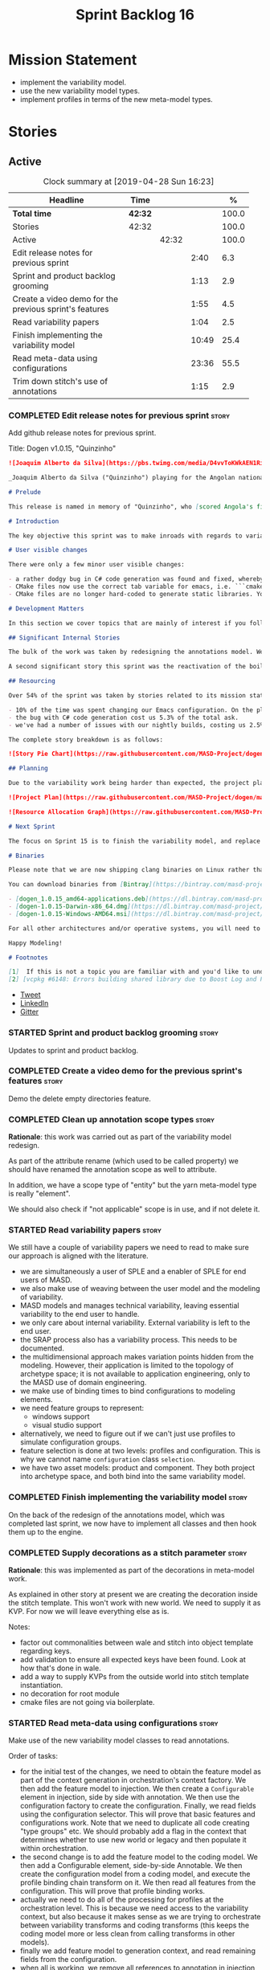#+title: Sprint Backlog 16
#+options: date:nil toc:nil author:nil num:nil
#+todo: STARTED | COMPLETED CANCELLED POSTPONED
#+tags: { story(s) epic(e) }

* Mission Statement

- implement the variability model.
- use the new variability model types.
- implement profiles in terms of the new meta-model types.

* Stories

** Active
#+begin: clocktable :maxlevel 3 :scope subtree :indent nil :emphasize nil :scope file :narrow 75 :formula %
#+CAPTION: Clock summary at [2019-04-28 Sun 16:23]
| <75>                                                   |         |       |       |       |
| Headline                                               | Time    |       |       |     % |
|--------------------------------------------------------+---------+-------+-------+-------|
| *Total time*                                           | *42:32* |       |       | 100.0 |
|--------------------------------------------------------+---------+-------+-------+-------|
| Stories                                                | 42:32   |       |       | 100.0 |
| Active                                                 |         | 42:32 |       | 100.0 |
| Edit release notes for previous sprint                 |         |       |  2:40 |   6.3 |
| Sprint and product backlog grooming                    |         |       |  1:13 |   2.9 |
| Create a video demo for the previous sprint's features |         |       |  1:55 |   4.5 |
| Read variability papers                                |         |       |  1:04 |   2.5 |
| Finish implementing the variability model              |         |       | 10:49 |  25.4 |
| Read meta-data using configurations                    |         |       | 23:36 |  55.5 |
| Trim down stitch's use of annotations                  |         |       |  1:15 |   2.9 |
#+TBLFM: $5='(org-clock-time%-mod @3$2 $2..$4);%.1f
#+end:

*** COMPLETED Edit release notes for previous sprint                  :story:
    CLOSED: [2019-04-22 Mon 11:24]
    :LOGBOOK:
    CLOCK: [2019-04-22 Mon 16:01]--[2019-04-22 Mon 16:37] =>  0:36
    CLOCK: [2019-04-22 Mon 12:21]--[2019-04-22 Mon 12:29] =>  0:08
    CLOCK: [2019-04-22 Mon 11:27]--[2019-04-22 Mon 11:47] =>  0:20
    CLOCK: [2019-04-22 Mon 09:50]--[2019-04-22 Mon 11:26] =>  1:36
    :END:

Add github release notes for previous sprint.

Title: Dogen v1.0.15, "Quinzinho"

#+begin_src markdown
![Joaquim Alberto da Silva](https://pbs.twimg.com/media/D4vvToKWkAEN1Ri.png:large)

_Joaquim Alberto da Silva ("Quinzinho") playing for the Angolan national team, the Palancas Negras. (C) 2001 Getty Images._

# Prelude

This release is named in memory of "Quinzinho", who [scored Angola's first goal in the Africa Cup of Nations](https://www.bbc.co.uk/sport/football/47987342). _Xala Kiambote, Guerreiro._

# Introduction

The key objective this sprint was to make inroads with regards to variability management in Dogen models [1]. Readers won't fail to notice that we've started to get more and more technical as we try to align Dogen with the PhD thesis. This trend is only set to increase, because we are approaching the business end of the research project. Also, as expected, the technical work was much harder than expected (if you pardon the pun), so we didn't get as far as exposing variability management to the end user. We are now hoping to reach this significant milestone next sprint.

# User visible changes

There were only a few minor user visible changes:

- a rather dodgy bug in C# code generation was found and fixed, whereby we somehow were not generating code for C# models. How this was missed is a veritable comedy of errors, from the way we had designed the system tests to the way diffs were being made. Suffices to say that many lessons were learned and a tightening of the process was put into place to avoid this particular problem from happening again.
- CMake files now use the correct tab variable for emacs, i.e. ```cmake-tab-width``` instead of ```tab-width```.
- CMake files are no longer hard-coded to generate static libraries. You can generate a shared library by using the CMake variable ```-DBUILD_SHARED_LIBS=ON```. This change was also made to the Dogen codebase itself, but due to a problem with the Boost.Log build supplied by vcpkg, we can't yet build Dogen using shared libraries [2].

# Development Matters

In this section we cover topics that are mainly of interest if you follow Dogen development, such as details on internal stories that consumed significant resources, important events, etc. As usual, for all the gory details of the work carried out this sprint, see the [sprint log](https://github.com/MASD-Project/dogen/blob/master/doc/agile/v1/sprint_backlog_15.org).

## Significant Internal Stories

The bulk of the work was taken by redesigning the annotations model. We have spent some time re-reading the [MDE](https://en.wikipedia.org/wiki/Model-driven_engineering) theory on this subject to make sure we have aligned all terminology with the terms used by domain experts. The final result was the creation of the variability model, composed of a number of transforms. This model has not yet been fully implemented and integrated with the core.

A second significant story this sprint was the reactivation of the boilerplate tests, which was a mop-up effort left from the previous sprint.

## Resourcing

Over 54% of the sprint was taken by stories related to its mission statement. We spent around 16% of the total time on process, with just shy of 10% for backlog grooming, and the remainder related to release notes and demo. We've also had a number of interesting spikes, which were rather expensive:

- 10% of the time was spent changing our Emacs configuration. On the plus side, we are now using [clangd](https://clang.llvm.org/extra/clangd/index.html) instead of [cquery](https://github.com/cquery-project/cquery), whose development has slowed considerably. Given that Google and many other large enterprises contribute to clangd's development, it seems like the right decision. As a bonus, we've also updated clang to v8 - though, sadly, not via Debian's package management, as it is still only in unstable. Let's hope it hits testing soon.
- the bug with C# code generation cost us 5.3% of the total ask.
- we've had a number of issues with our nightly builds, costing us 2.5% of the total ask.

The complete story breakdown is as follows:

![Story Pie Chart](https://raw.githubusercontent.com/MASD-Project/dogen/master/doc/agile/v1/sprint_14_pie_chart.jpg)

## Planning

Due to the variability work being harder than expected, the project plan was bumped back by a sprint. At the end of sprint 15, the plan looks like this:

![Project Plan](https://raw.githubusercontent.com/MASD-Project/dogen/master/doc/agile/v1/sprint_14_project_plan.png)

![Resource Allocation Graph](https://raw.githubusercontent.com/MASD-Project/dogen/master/doc/agile/v1/sprint_14_resource_allocation_graph.png)

# Next Sprint

The focus on Sprint 15 is to finish the variability model, and replace the legacy classes with the new, transform-based approach. If all goes according to plan, this will finally mean we can expose our variability profiles to end users.

# Binaries

Please note that we are now shipping clang binaries on Linux rather than the GCC-generated ones. Due to the current refactorings, our GCC builds are taking too long to complete. This does mean that we are now using clang for all our builds.

You can download binaries from [Bintray](https://bintray.com/masd-project/main/dogen) for OSX, Linux and Windows (all 64-bit):

- [dogen_1.0.15_amd64-applications.deb](https://dl.bintray.com/masd-project/main/1.0.15/dogen_1.0.15_amd64-applications.deb)
- [dogen-1.0.15-Darwin-x86_64.dmg](https://dl.bintray.com/masd-project/main/1.0.15/dogen-1.0.15-Darwin-x86_64.dmg)
- [dogen-1.0.15-Windows-AMD64.msi](https://dl.bintray.com/masd-project/main/DOGEN-1.0.15-Windows-AMD64.msi)

For all other architectures and/or operative systems, you will need to build Dogen from source. Source downloads are available below.

Happy Modeling!

# Footnotes

[1]  If this is not a topic you are familiar with and you'd like to understand it better, JM Jézéquel's review paper on the subject is probably of interest: ["Model-Driven Engineering for Software Product Lines"](http://downloads.hindawi.com/journals/isrn.software.engineering/2012/670803.pdf).
[2] [vcpkg #6148: Errors building shared library due to Boost Log and PIC](https://github.com/Microsoft/vcpkg/issues/6148)
#+end_src

- [[https://twitter.com/MarcoCraveiro/status/1115302519067090947][Tweet]]
- [[https://www.linkedin.com/feed/update/urn:li:activity:6526115847252041728][LinkedIn]]
- [[https://gitter.im/MASD-Project/Lobby][Gitter]]

*** STARTED Sprint and product backlog grooming                       :story:
    :LOGBOOK:
    CLOCK: [2019-04-28 Sun 14:40]--[2019-04-28 Sun 14:56] =>  0:16
    CLOCK: [2019-04-28 Sun 14:24]--[2019-04-28 Sun 14:39] =>  0:15
    CLOCK: [2019-04-26 Fri 08:25]--[2019-04-26 Fri 08:45] =>  0:20
    CLOCK: [2019-04-22 Mon 09:38]--[2019-04-22 Mon 09:48] =>  0:10
    CLOCK: [2019-04-22 Mon 09:25]--[2019-04-22 Mon 09:37] =>  0:12
    :END:

Updates to sprint and product backlog.

*** COMPLETED Create a video demo for the previous sprint's features  :story:
    CLOSED: [2019-04-22 Mon 14:36]
    :LOGBOOK:
    CLOCK: [2019-04-22 Mon 12:41]--[2019-04-22 Mon 14:36] =>  1:55
    :END:

Demo the delete empty directories feature.

*** COMPLETED Clean up annotation scope types                         :story:
    CLOSED: [2019-04-25 Thu 09:29]

*Rationale*: this work was carried out as part of the variability model
redesign.

As part of the attribute rename (which used to be called property) we
should have renamed the annotation scope as well to attribute.

In addition, we have a scope type of "entity" but the yarn meta-model
type is really "element".

We should also check if "not applicable" scope is in use, and if not
delete it.

*** STARTED Read variability papers                                   :story:
    :LOGBOOK:
    CLOCK: [2019-04-22 Mon 17:39]--[2019-04-22 Mon 17:54] =>  0:15
    CLOCK: [2019-04-22 Mon 16:50]--[2019-04-22 Mon 17:39] =>  0:49
    :END:

We still have a couple of variability papers we need to read to make
sure our approach is aligned with the literature.

- we are simultaneously a user of SPLE and a enabler of SPLE for end
  users of MASD.
- we also make use of weaving between the user model and the modeling
  of variability.
- MASD models and manages technical variability, leaving essential
  variability to the end user to handle.
- we only care about internal variability. External variability is
  left to the end user.
- the SRAP process also has a variability process. This needs to be
  documented.
- the multidimensional approach makes variation points hidden from the
  modeling. However, their application is limited to the topology of
  archetype space; it is not available to application engineering,
  only to the MASD use of domain engineering.
- we make use of binding times to bind configurations to modeling
  elements.
- we need feature groups to represent:
  - windows support
  - visual studio support
- alternatively, we need to figure out if we can't just use profiles
  to simulate configuration groups.
- feature selection is done at two levels: profiles and
  configuration. This is why we cannot name =configuration= class
  =selection=.
- we have two asset models: product and component. They both project
  into archetype space, and both bind into the same variability model.

*** COMPLETED Finish implementing the variability model               :story:
    CLOSED: [2019-04-28 Sun 08:16]
    :LOGBOOK:
    CLOCK: [2019-04-24 Wed 18:45]--[2019-04-24 Wed 18:49] =>  0:04
    CLOCK: [2019-04-24 Wed 17:47]--[2019-04-24 Wed 18:44] =>  0:57
    CLOCK: [2019-04-24 Wed 17:30]--[2019-04-24 Wed 17:46] =>  0:16
    CLOCK: [2019-04-24 Wed 17:10]--[2019-04-24 Wed 17:29] =>  0:19
    CLOCK: [2019-04-24 Wed 16:29]--[2019-04-24 Wed 17:09] =>  0:40
    CLOCK: [2019-04-24 Wed 15:56]--[2019-04-24 Wed 16:12] =>  0:16
    CLOCK: [2019-04-24 Wed 15:45]--[2019-04-24 Wed 15:55] =>  0:10
    CLOCK: [2019-04-24 Wed 15:14]--[2019-04-24 Wed 15:44] =>  0:30
    CLOCK: [2019-04-24 Wed 14:16]--[2019-04-24 Wed 14:55] =>  0:39
    CLOCK: [2019-04-24 Wed 13:44]--[2019-04-24 Wed 14:15] =>  0:31
    CLOCK: [2019-04-24 Wed 13:14]--[2019-04-24 Wed 13:43] =>  0:29
    CLOCK: [2019-04-24 Wed 11:55]--[2019-04-24 Wed 12:07] =>  0:12
    CLOCK: [2019-04-24 Wed 11:11]--[2019-04-24 Wed 11:54] =>  0:43
    CLOCK: [2019-04-24 Wed 10:58]--[2019-04-24 Wed 11:10] =>  0:12
    CLOCK: [2019-04-24 Wed 10:53]--[2019-04-24 Wed 10:57] =>  0:04
    CLOCK: [2019-04-24 Wed 09:01]--[2019-04-24 Wed 10:52] =>  1:51
    CLOCK: [2019-04-23 Tue 13:42]--[2019-04-23 Tue 14:06] =>  0:24
    CLOCK: [2019-04-23 Tue 11:00]--[2019-04-23 Tue 11:52] =>  0:52
    CLOCK: [2019-04-23 Tue 10:36]--[2019-04-23 Tue 10:59] =>  0:23
    CLOCK: [2019-04-23 Tue 09:51]--[2019-04-23 Tue 10:35] =>  0:44
    CLOCK: [2019-04-23 Tue 07:21]--[2019-04-23 Tue 07:54] =>  0:33
    :END:

On the back of the redesign of the annotations model, which was
completed last sprint, we now have to implement all classes and then
hook them up to the engine.

*** COMPLETED Supply decorations as a stitch parameter                :story:
    CLOSED: [2019-04-28 Sun 14:23]

*Rationale*: this was implemented as part of the decorations in
meta-model work.

As explained in other story at present we are creating the decoration
inside the stitch template. This won't work with new world. We need to
supply it as KVP. For now we will leave everything else as is.

Notes:

- factor out commonalities between wale and stitch into object
  template regarding keys.
- add validation to ensure all expected keys have been found. Look at
  how that's done in wale.
- add a way to supply KVPs from the outside world into stitch template
  instantiation.
- no decoration for root module
- cmake files are not going via boilerplate.

*** STARTED Read meta-data using configurations                       :story:
    :LOGBOOK:
    CLOCK: [2019-04-28 Sun 14:01]--[2019-04-28 Sun 14:23] =>  0:22
    CLOCK: [2019-04-28 Sun 10:32]--[2019-04-28 Sun 10:51] =>  0:19
    CLOCK: [2019-04-28 Sun 09:53]--[2019-04-28 Sun 10:04] =>  0:11
    CLOCK: [2019-04-28 Sun 09:33]--[2019-04-28 Sun 09:52] =>  0:19
    CLOCK: [2019-04-28 Sun 07:42]--[2019-04-28 Sun 08:15] =>  0:33
    CLOCK: [2019-04-28 Sun 06:40]--[2019-04-28 Sun 07:29] =>  0:49
    CLOCK: [2019-04-27 Sat 18:50]--[2019-04-27 Sat 18:59] =>  0:09
    CLOCK: [2019-04-27 Sat 18:24]--[2019-04-27 Sat 18:49] =>  0:25
    CLOCK: [2019-04-27 Sat 18:12]--[2019-04-27 Sat 18:23] =>  0:11
    CLOCK: [2019-04-27 Sat 17:50]--[2019-04-27 Sat 18:11] =>  0:21
    CLOCK: [2019-04-27 Sat 17:17]--[2019-04-27 Sat 17:49] =>  0:32
    CLOCK: [2019-04-27 Sat 16:57]--[2019-04-27 Sat 17:16] =>  0:19
    CLOCK: [2019-04-27 Sat 16:14]--[2019-04-27 Sat 16:54] =>  0:40
    CLOCK: [2019-04-27 Sat 15:37]--[2019-04-27 Sat 16:13] =>  0:36
    CLOCK: [2019-04-27 Sat 09:24]--[2019-04-27 Sat 09:28] =>  0:04
    CLOCK: [2019-04-27 Sat 09:05]--[2019-04-27 Sat 09:23] =>  0:18
    CLOCK: [2019-04-27 Sat 06:45]--[2019-04-27 Sat 07:35] =>  0:50
    CLOCK: [2019-04-27 Sat 06:26]--[2019-04-27 Sat 06:44] =>  0:18
    CLOCK: [2019-04-27 Sat 05:42]--[2019-04-27 Sat 06:25] =>  0:43
    CLOCK: [2019-04-26 Fri 17:56]--[2019-04-26 Fri 18:48] =>  0:52
    CLOCK: [2019-04-26 Fri 17:00]--[2019-04-26 Fri 17:29] =>  0:29
    CLOCK: [2019-04-26 Fri 16:41]--[2019-04-26 Fri 16:59] =>  0:18
    CLOCK: [2019-04-26 Fri 16:31]--[2019-04-26 Fri 16:40] =>  0:09
    CLOCK: [2019-04-26 Fri 16:23]--[2019-04-26 Fri 16:30] =>  0:07
    CLOCK: [2019-04-26 Fri 16:15]--[2019-04-26 Fri 16:22] =>  0:07
    CLOCK: [2019-04-26 Fri 16:03]--[2019-04-26 Fri 16:14] =>  0:11
    CLOCK: [2019-04-26 Fri 13:46]--[2019-04-26 Fri 14:47] =>  1:01
    CLOCK: [2019-04-26 Fri 13:36]--[2019-04-26 Fri 13:45] =>  0:09
    CLOCK: [2019-04-26 Fri 13:14]--[2019-04-26 Fri 13:35] =>  0:21
    CLOCK: [2019-04-26 Fri 11:50]--[2019-04-26 Fri 12:10] =>  0:20
    CLOCK: [2019-04-26 Fri 11:36]--[2019-04-26 Fri 11:49] =>  0:13
    CLOCK: [2019-04-26 Fri 10:55]--[2019-04-26 Fri 11:35] =>  0:40
    CLOCK: [2019-04-26 Fri 10:42]--[2019-04-26 Fri 10:54] =>  0:12
    CLOCK: [2019-04-26 Fri 10:05]--[2019-04-26 Fri 10:41] =>  0:36
    CLOCK: [2019-04-26 Fri 09:33]--[2019-04-26 Fri 10:04] =>  0:31
    CLOCK: [2019-04-26 Fri 09:17]--[2019-04-26 Fri 09:32] =>  0:15
    CLOCK: [2019-04-26 Fri 08:51]--[2019-04-26 Fri 09:16] =>  0:25
    CLOCK: [2019-04-26 Fri 07:22]--[2019-04-26 Fri 07:25] =>  1:17
    CLOCK: [2019-04-26 Fri 06:31]--[2019-04-26 Fri 07:21] =>  0:50
    CLOCK: [2019-04-25 Thu 22:09]--[2019-04-25 Thu 22:12] =>  0:03
    CLOCK: [2019-04-25 Thu 21:05]--[2019-04-25 Thu 22:08] =>  1:03
    CLOCK: [2019-04-25 Thu 20:19]--[2019-04-25 Thu 21:04] =>  0:45
    CLOCK: [2019-04-25 Thu 19:02]--[2019-04-25 Thu 19:04] =>  0:02
    CLOCK: [2019-04-25 Thu 16:54]--[2019-04-25 Thu 16:59] =>  0:05
    CLOCK: [2019-04-25 Thu 15:27]--[2019-04-25 Thu 16:53] =>  1:26
    CLOCK: [2019-04-25 Thu 14:54]--[2019-04-25 Thu 15:26] =>  0:32
    CLOCK: [2019-04-25 Thu 14:31]--[2019-04-25 Thu 14:53] =>  0:22
    CLOCK: [2019-04-25 Thu 11:32]--[2019-04-25 Thu 11:55] =>  0:23
    CLOCK: [2019-04-25 Thu 11:20]--[2019-04-25 Thu 11:31] =>  0:11
    CLOCK: [2019-04-25 Thu 11:13]--[2019-04-25 Thu 11:19] =>  0:06
    CLOCK: [2019-04-25 Thu 11:04]--[2019-04-25 Thu 11:12] =>  0:08
    CLOCK: [2019-04-25 Thu 10:55]--[2019-04-25 Thu 11:03] =>  0:08
    CLOCK: [2019-04-25 Thu 10:13]--[2019-04-25 Thu 10:54] =>  0:41
    CLOCK: [2019-04-25 Thu 10:05]--[2019-04-25 Thu 10:12] =>  0:07
    CLOCK: [2019-04-25 Thu 09:54]--[2019-04-25 Thu 10:04] =>  0:10
    CLOCK: [2019-04-25 Thu 09:37]--[2019-04-25 Thu 09:53] =>  0:16
    CLOCK: [2019-04-25 Thu 08:57]--[2019-04-25 Thu 09:36] =>  0:39
    CLOCK: [2019-04-25 Thu 07:06]--[2019-04-25 Thu 07:20] =>  0:14
    CLOCK: [2019-04-25 Thu 06:38]--[2019-04-25 Thu 07:05] =>  0:27
    :END:

Make use of the new variability model classes to read annotations.

Order of tasks:

- for the initial test of the changes, we need to obtain the feature
  model as part of the context generation in orchestration's context
  factory. We then add the feature model to injection. We then create
  a =Configurable= element in injection, side by side with
  annotation. We then use the configuration factory to create the
  configuration. Finally, we read fields using the configuration
  selector. This will prove that basic features and
  configurations work. Note that we need to duplicate all code
  creating "type groups" etc. We should probably add a flag in the
  context that determines whether to use new world or legacy and then
  populate it within orchestration.
- the second change is to add the feature model to the coding
  model. We then add a Configurable element, side-by-side
  Annotable. We then create the configuration model from a coding
  model, and execute the profile binding chain transform on it. We
  then read all features from the configuration. This will prove that
  profile binding works.
- actually we need to do all of the processing for profiles at the
  orchestration level. This is because we need access to the
  variability context, but also because it makes sense as we are
  trying to orchestrate between variability transforms and coding
  transforms (this keeps the coding model more or less clean from
  calling transforms in other models).
- finally we add feature model to generation context, and read
  remaining fields from the configuration.
- when all is working, we remove all references to annotation in
  injection, coding and generation.
- we then remove all legacy types from variability.

Notes:

- qualified name of attributes is not being added. This is probably a
  bug in adaptor.
- fabric types are not part of the profile expansion. By sheer luck,
  this is ok. At present we are also performing annotation expansion
  at the pre-assembly stage, well before fabric is injected. This
  makes sense: since we cannot configure fabric elements (they are
  injected), there is no need to process their configuration. This
  will be addressed in the future as we make them explicit meta-model
  elements.
- as a test to make sure we've caught all uses of annotation, we
  should set the pointer to null in the adapter and see if anything
  breaks.
- make configuration model =Nameable=.
- archetype location transform has forward decls disabled on input,
  but still seems to be generating it.


*** STARTED Trim down stitch's use of annotations                     :story:
    :LOGBOOK:
    CLOCK: [2019-04-28 Sun 15:42]--[2019-04-28 Sun 16:14] =>  0:32
    CLOCK: [2019-04-28 Sun 15:19]--[2019-04-28 Sun 15:41] =>  0:22
    CLOCK: [2019-04-28 Sun 14:57]--[2019-04-28 Sun 15:18] =>  0:21
    :END:

- remove weaving: configuration, weaver, command line options, cmake
  targets.
- remove profile field from stitch templates. Should not break
  anything.
- remove annotations expander from workflow. Actually we can't do this
  yet because we are still relying on the profile for the stream name
  variable.
- add variability parameters to workflow, supply them from formatters.

*** Create an element builder                                         :story:

At present we are manually populating the core properties of
element. This means every time a new one is added, we need to go and
find all the places where element is being created. We need a template
based builder for element that takes care of these:

- populate implicit properties, such as configuration whenever name is
  populated.
- hide name factory inside of builder.
- to determine the builder API, see all use cases where we are
  manually creating the element.

*** Remove dynamic stereotypes from coding                            :story:

Now that we are intercepting the dynamic stereotypes coming in from
injection and directly populating the configuration, there is no need
to store them in the modeling element.

*** Profiles as meta-model elements                                   :story:

Initially we separated the notion of annotations and profiles from the
metamodel. This is a mistake. Profiles are metamodel
elements. Annotations are just a way to convey profiles in UML.

In the same fashion, there is a distinction between a facet (like say
types) and a facet configuration (enable types, enable default
constructors, etc). These should also be metamodel elements. User
models should create facet configurations (this is part of the profile
machinery) and then associate them with elements.  This means we could
provide out of the box configurations such as =Serialisable= which
come from dogen profiles. We could also have =JsonSerialisable=. Users
can use these or override them in their own profiles. However,
crucially, modeling elements should not reference facets directly
because this makes the metamodel very messy.

In this view of the world, the global profile could then have
associations between these facet configurations and metamodel element
types, e.g.

: object -> serialisable, hashable

These can then be overridden locally.

In effect we are extending the notion of traits from Umple. However,
we also want traits to cover facets, not just concepts.

Terminology clarification:

- traits: configuration of facets. [Actually these are now understood
  to be configurations. Traits will be the object templates, though we
  need to re-read the umple paper.]
- profile: mapping of traits to metamodel elements, with
  defaults. E.g. =object -> serialisable, hashable=. []Actually these
  are just the stereotypes.]

Actually there is a problem: traits as used in MOP are close to our
templates. We should rename templates to traits to make it
consistent. However, we still need the notion of named collections of
facet configurations with inheritance support.

*Thoughts on Features*

There is a facet in dogen called "features". The facet can have
multiple backends:

- dogen/UML: special case when adding new features to dogen
  itself. Any features added to this backend will be read out by dogen
  and made available to facets.
- file based configuration: property tree or other simple system to
  read configuration from file.
- database based configuration: a database schema (defined by the
  facet) is code-generated.
- etcd: code to read and write configuration from etcd is generated.

The feature facet can be used within a component model or on its own
model. Features are specifically only product features, not properties
of users etc. They can be dynamically updated if the backend supports
it. Generated code must handle event notification.

*Thoughts on Terminology*

- traits should be used in the MOP sense.
- profiles/collections of settings/configurations should be called
  =capabilities=. This is because they normally have names like
  =serialisable= etc. When not used in the context of modeling
  elements it should be called just configuration (in keeping with
  feature modeling). A capability is a named configuration for
  reuse. The only slight snag is that there are named configurations
  that should not be called capabilities (say licensing details,
  etc). These are required for product/product line support. Perhaps
  we should just call them "named configurations". Crucially, named
  configurations should inherit the namespace of the model and there
  should not be any clashes (e.g. dogen should error). Users are
  instructed to define their product line configuration in a model
  with the name of the product line (e.g. =dogen::serialisable=
  becomes the stereotype). To make the concept symmetric, we need the
  notion of a "model level stereotype". This can easily be achieved by
  conceiving the model as a package. For the purposes of dia we can
  simply add a =dia.stereotype= which conveys the model
  stereotypes. With these we can now set named configurations at the
  model level. This then means the following:
  - define a model for dogen (the product) with all named
    configurations. These are equivalent to what we call "profiles" at
    present and may even have the same names. the only difference is
    that because they are model elements, we now call them
    =dogen::PROFILE=, e.g. =dogen::disable_odb_cmake=. We should also
    add all of the missing features to the named configurations
    (disable VS, disable C#, etc).
  - add stereotypes to each model referencing the named configuration.
- with this approach, product lines become really easy - you just need
  to create a shared model for the product line (its own git repo and
  then git submodules). Because named configurations can use
  inheritance you can easily override at the product level as well as
  at the component level.
- when a named configuration is applied to a model element, the
  features it contains must match the scope. We should stop calling
  these global/local features and instead call them after the types of
  modeling elements: model, package, element, etc.
- traits are now only used for the purposes intended by MOP.
- features are integrated with UML by adding features to the
  metamodel.
- =profiles= should be used in the UML sense only.

*Thoughts on code generation*

- create a stereotype for =dogen::feature_group=. The name of the
  feature (e.g. the path for the kvp) will be given by the model name
  and location plus package plus feature group name plus feature
  name. example =dogen.language.input= instead of
  =yarn.input_languages=.
- the UML class's attributes become the features. The types must match
  the types we use in annotation, except these are also real dogen
  types and thus must be defined in a model and must be fully
  qualified. We must reference this model. Default value of the
  attribute is the UML value.
- any properties of the feature that cannot be supplied directly are
  supplied via features:

:    "template_kind": "instance",
:    "scope": "root_module"

- note that these are features too, so there will be a feature group
  for feature properties. Interestingly, we can now solve the
  enumeration problem because we can define a
  =dogen::features::enumeration= that can only be used for features
  and can be used to check that the values are correct. One of the
  values of the type is any element who's meta-type is
  =feature_enumeration=. Actually we don't even need this, it can be a
  regular enumeration (provided it knows how to read itself from a
  string). Basically a valid type for a feature is any dogen
  enumeration.
- annotations become a very simple model. There are no types in
  annotation itself, just functions to cast strings. These will be
  used by generated code. The profile merging code remains the same,
  but now it has no notion of artefact location; it simply merges KVPs
  based on a graph of inheritance (this time given by model
  relationships, but with exactly the same result as the JSON
  approach).
- annotation merging still takes place, both at the named
  configuration levels, and then subsequently at the element
  level. Named configurations are just meta-model entities so we can
  locate them by name, and literally copy across any key that we do
  not have (as we do now).
- code generation creates a factory for the feature group containing:
  - a registration method. We still need some kind of registration of
    key to scope so that we can validate that a key was not used in
    the wrong scope.
  - a class with all the members of the feature group in c++ types;
  - a factory method that takes in a KVP or an annotation and returns
    the class.
- there are no templates any longer; we need to manually create each
  feature in the appropriate feature group. Also, at present we are
  reading features individually in each transform. Going forward this
  is inefficient because we'd end up creating the configuration many
  times. We need some kind of way of caching features against
  types. At present we do this via properties. We could create
  something like a "configuration" class and then just initialise all
  features in one go. The transforms can then use these. Model
  elements are associated with configurations. The easiest way is to
  have a base class for configurations and then cast them as required
  (or even have a visitor, since we know of the types). Alternatively,
  we need to change the transforms so that we process a feature group
  all in one go. This would be the cleanest way of doing it but
  perhaps quite difficult given the current structure of the code.
- we could also always set the KVP value to be string and use a
  separator for containers and make it invalid to use it in strings
  (something like |). Then we could split the string on the fly when
  time comes for creating a vector/list.

Notes:

- loading profiles as meta-model elements is going to be a challenge,
  especially in a world where any model can make use of them. The
  problem is we must have access to all profile data before we perform
  an annotation expansion; at present this is done during the creation
  of the context in a very non-obvious way (the annotation_factory
  loads up profiles on construction). We either force users to have
  configuration models (CMs, configuration models?) in which case we
  can simply load all of these up first or we need a two-pass approach
  in which we load up the models but only process the mappings,
  initialise the annotation factory and then do the regular
  processing. The other problem is that we are only performing
  resolution later on, whereas we are now saying we need to expand the
  stereotype into a full blown annotation by resolving the stereotype
  into a name quite early in the pipeline. In the past this worked
  because we were only performing a very shallow resolution (string
  matching and always in the same model?) whereas now we are asking
  for full location resolution, across models. This will also be a
  problem for mappings as meta-model elements.
- a possible solution is to split processing into the following
  phases:
  1. load up target model.
  2. read references from target, load references. Need also to
     process model name via annotations. This means its not possible
     to use external modules as a named configuration (or else its
     recursive, we cannot find a configuration because its missing
     EMs, and its missing EMs because we did not process the named
     configuration). In a world where external modules are merged with
     model modules, this becomes cleaner since the model module must
     be unique for each model.
  3. collect all elements that need pre-processing and pre-process
     them: mappings, licences, named configurations/profiles. Not
     traits/object templates. All initialised structures are placed in
     the context. Note that we are actually processing only these
     elements into the endomodel, everything else is untouched. Also
     we need to remove these elements from the model as well so that
     they are not re-processed on the second phase. In addition, we
     need resolution for the meta-elements on the first phase, so we
     need to prime the resolver with these entities somehow,
     independently of the model merging. Or better, we need to create
     a first phase model-merge that only contains entities for the
     first phase and process that. So: load target, collect all
     first-phase meta-elements and remove from target, add target to
     cache. Then repeat process with references. Then merge this model
     and process it.
  4. Second phase is as at present, except we no longer load the
     models, we reuse them from an in-memory cache, after the
     filtering has taken place.
- note that the new meta-model elements are marked as non-generatable
  so a model that only contains these is non-generatable. Same with
  object templates/traits.
- the only slight problem with this approach is that we wanted the
  context to be const. This way we need to do all of these transforms
  before we can initialise the context. One possible solution is to
  split out first pass from second pass (different namespaces) so that
  "context" means different things. We can then say that the second
  phase context depends on first phase transform chain (in fact the
  input for the second phase is the output of the first phase,
  including cached models etc).

Links:

- https://cruise.eecs.uottawa.ca/umple/Traits.html

Notes:

- on a first pass, add the dot names (dogen.enable_all_facets). Remove
  this as soon as we get things to work. We should only rely on model
  names (e.g. masd::enable_all_facets). We should also remove labels.
- move generation of profile repository outside of annotation
  expander.
- remove uses of annotations expander from stitch, if any are still
  left.
- move annotation expansion from adaptor into its own transform. It is
  done against the model set.
- profile repository appears deprecated, remove it?
- we probably should rename =coding::configuration= to "unbound
  configuration" or some other name to make it distinct from
  =variability::configuration=.

*** Enablement problem is in the variability domain                   :story:

Up to now we have considered the enablement problem as a generation
model problem, but this is incorrect. The enablement problem is
basically the idea that if I set a type to be hashable (for example),
the system should implicitly determine all other types that need to be
hashable too. This means that if I have descendants, they should also
be hashable, and if I have properties, the type of those properties
must also be hashable. In reality this is just a variability
problem. We need to tell the variability model about:

- features that require "propagation across model elements". We need a
  good name for this, without referencing model elements.
- the relationship between bound configurations. This can be copied
  from the model element (the bound configuration has the exact same
  name as the model element).

Then, we can simply build a DAG for the feature model using only bound
configurations (e.g. at present, binding type of "not applicable") and
then DFS the DAG setting properties across this relationship. Call the
relationship R between a and b, where a and b are configurations; all
properties that have the "propagate" flag on will be copied across
from a to b as is (due to R). If done after building the merged model
and after stereotype expansion this will work really well:

- we don't really care how a got into the state it is at present, we
  just copy the relevant properties across.
- there is no solving, BDD, etc. However, R must not have cycles. We
  probably need to first see how many cycles we find with inheritance
  and associations.
- we may need a way to switch this off. Say we really want to
  introduce a cycle; in that case, the bound configurations should be
  ignored.

Note that we will probably need to store pointers to the configuration
in order for this to work, or else we'll end up doing a lot of lookups
and copying around (to get the configurations from the model elements
into variability, the DAG etc and then back into the model at the
end).

Interestingly, this also means that we should not move the
global/local enablement computations into archetypes as we had planned
earlier. Instead, we need to explore if it is possible to generalise
the notion of "local" and "global" configurations, with overrides and
default values. This would work as part of the configuration binding
via implicit relationships - its just that the global configuration is
not really a relationship inferred from the underlying model. We then
need to look at the cleverness that we are using for overwrite as
well. Whilst we only need this logic for enablement, it may be useful
for other fields as well in the future. We also need some kind of way
of declaring certain fields as "cloneable" (for want of a better
term). In this case, we start off with a list of these fields, and if
there is no configuration point for them locally, we take the global
configuration point; if none exists, we take the default value.

Actually its more like "hierarchical copy" because we need to take
into account the hierarchy. In addition, we don't particularly care
about say backend, facet, etc at the element level, we just want the
archetype. So we need to encode these rules as a type of bind. It can
even be hacked as a bind "special" just for this purpose, its still a
better approach.

Another interesting issue is that of "reverse references". That is,
the fact that a model m is referenced by a set of models S; each of
these models may enable facets on elements that are associated with
elements from model m. On a first pass, we need to be able to consider
the configuration requirements as "non-satisfiable". The user
requested a configuration on the target model which cannot be
satisfied unless we alter the configuration of a referenced model. On
a second pass, when we have product level support, we could consider
adding "referenced" models to each model. This means that when we are
building m we have visibility of how m is used in the product and we
can take those uses into account when building the DAG.

*** Add annotation types description                                  :story:

It would be useful to have a description of the purpose of the field
so that we could print it to the command line. We could simply add a
JSON attribute to the field called description to start off with. But
ideally we need a command line argument to dump all fields and their
descriptions so that users know what's available.

This should be sorted by qualified name.

*** Reactivate injection.dia tests                                    :story:

We seem to have a number of tests commented out in
injection.dia. Investigate why and if possible, reactivate them.

*** Location of =--byproduct-directory= not respected                 :story:

It seems that at present we are not honouring the directory supplied
by the user. This seems to only happen on convert mode.

*** Add primitives to the archetypes model                            :story:

Instead of using strings we should use primitives for:

- facets
- formatters
- backends
- simple and qualified names.
- etc.

*** Consider a test suite level logging flag                          :story:

At present we can either enable logging for all test suites in dogen
or disable it. This means that all tests run a lot slower. Maybe we
should allow enabling logging at the test suite level. However, we
only use this to troubleshoot in which case the cost of a few seconds
is not a big problem.

*** Add support for decoration configuration overrides                :story:

At present we have hard-coded the decoration configuration to be read
from the root object only. In an ideal world, we should be able to
override some of these such as the copyrights. It may not make sense
to be able to override them all though.

This functionality has been implemented but requires tests in the test
model.

*** Update copyright notices                                          :story:

We need to update all notices to reflect personal ownership until DDC
was formed, and then ownership by DDC.

- first update to personal ownership has been done, but we need to
  test if multiple copyright entries is properly supported.

*** Copyright holders is scalar when it should be an array            :story:

At present its only possible to specify a single copyright holder. It
should be handled the same was as odb parameters, but because that is
done with a massive hack, we are not going to extend the hack to
copyright holders.

This functionality has been implemented but requires tests in the test
model.

*** Duplicate elements in model                                       :story:

Whilst running queries on postgres against a model dumped in tracing,
we found evidence of duplicate elements. Query:

: select jsonb_pretty(
:           jsonb_array_elements(
:           jsonb_array_elements(data)->'elements')->'data'->'__parent_0__'->'name'->'qualified'->'dot'
:       )
: from traces;

Snippet of results after =sort | uniq -c=

:      1  "masd.dogen.generation.csharp"
:      1  "masd.dogen.generation.csharp.all"
:      1  "masd.dogen.generation.csharp.CMakeLists"
:      1  "masd.dogen.generation.csharp.entry_point"
:      1  "masd.dogen.generation.csharp.fabric"
:      2  "masd.dogen.generation.csharp.fabric.assembly_info"
:      2  "masd.dogen.generation.csharp.fabric.assembly_info_factory"
:      2  "masd.dogen.generation.csharp.fabric.assistant"
:      2  "masd.dogen.generation.csharp.fabric.assistant_factory"
:      2  "masd.dogen.generation.csharp.fabric.decoration_expander"
:      2  "masd.dogen.generation.csharp.fabric.dynamic_transform"
:      2  "masd.dogen.generation.csharp.fabric.element_visitor"
:      2  "masd.dogen.generation.csharp.fabric.initializer"
:      2  "masd.dogen.generation.csharp.fabric.injector"
:      2  "masd.dogen.generation.csharp.fabric.meta_name_factory"
:      2  "masd.dogen.generation.csharp.fabric.traits"
:      2  "masd.dogen.generation.csharp.fabric.visual_studio_configuration"
:      2  "masd.dogen.generation.csharp.fabric.visual_studio_factory"

We need to investigate the generation pipeline to understand where
this is coming from.

*** Consider renaming orchestration to "engine"                       :story:

Orchestration is a bit of a vague name. It is really the code
generation engine of dogen. Its still very vague but slightly less so.

Actually the real name of this model is something like
"component". This will make sense once we add the product model. In
addition we need to somehow share the "generation" model across coding
and product models.

*** Make extraction model name a qualified name                       :story:

At present we are setting up the extraction model name from the simple
name of the model. It should really be the qualified name. Hopefully
this will only affect tracing and diffing.

*** Move wale templates from the data directory                       :story:

At present we have wale templates under the data directory. This is
not the right location. These are part of a model just like stitch
templates. There is one slight wrinkle though: if a user attempts to
create a dogen formatter (say if plugins were supported), then we need
access to the template from the debian package. So whilst they should
live in the appropriate model (e.g. =generation.cpp=,
=generation.csharp=), they also need to be packaged and shipped.

Interestingly, so will all dogen models which are defining annotations
and profiles. We need to rethink the data directory, separating system
models from dogen models somehow. In effect, the data directory will
be, in the future, the system models directory.

So, in conclusion, two use cases for wale templates:

- regular model defines a wale template and makes use of it. Template
  should be with the model, just like stitch templates. However,
  unlike stitch, there should be a directory for them.
- user model wants to define a new formatter. It will make use of
  dogen profiles and wale templates. These must be in the future data
  directory somehow.

*** Split wale out of stitch templates                                :story:

Stitch requires extra work in order to split out decoration. This is
because in the past we relied on profiles to populate decoration. It
worked because we were reading the same simple JSON files. Now we are
relying on model references and meta-model entities, so this is no
longer viable: they do not exist at the template level.

One possible solution is to have a "reference" command line argument
that loads up the user supplied model. We then need some kind of chain
that applies the decoration transforms. The only solution is to create
a temporary model that has some kind of coding element on it; this
model is then supplied to the pipeline:

- injection: needed to read the MASD model with decoration.
- coding: needed to assemble the temp model with the MASD model and
  to obtain the decoration.
- generation: needed to populate the decoration properties.

At this point we can then supply the annotations to the decoration
formatter. This means that stitch now has a hard dependency on the
rest of the dogen pipeline. Ideally we should try to split out
weaving from stitching so that "weaving" becomes this complex
pipeline but stitching just means the previous processing we did on
templates. This could even mean we could remove annotations from
stitching altogether and then have model to text transforms that
join the stitch template output with the decoration.

If we take this idea to the limit, what we are saying is that stitch
templates can have KVPs associated with them, with multiple sources:

- wale (as at present)
- decorations. We need at least two: preamble and postamble.

Note that operations (hand-crafted code to merge into the generated
code) cannot be handled by the KVPs. This is because we are generating
the stitch template itself, not the user facing code; we are
generating the generator, so we are one level removed from the code
generator. These can be handled as before, via a post-processing step
that replaces guids with contents from the file system.

To start off with we can just deprecate weaving for now. It is only
used to quickly weave the model without code generation, but the
generator is so quick that it does not make a lot of difference.

It is important to note that we still have a two-level set of
annotations:

- the element annotations which contain the decoration. These are
  processed prior to calling the stitch template instantiator to
  generate the preamble and postamble KVPs (as well as the wale KVPs).
- the annotation of the template itself. This contains the stitch
  fields such as includes, etc. These will not contain any fields
  related to decoration (e.g. it is no longer possible to decorate
  from within stitch itself).

This means that we need to remove all code from stitch that handles
annotation expansion and just leave the annotation factory.

We also need to look into how the wale keys were implemented - likely
we've hard-coded it so that its always the same name:

: <#$ stitch.wale.template_instantiation_result #>

With a bit of luck its just a variable. If so we can then add at the
top and bottom of each template:

: <#$ stitch.decoration.preamble #>
: ...
: <#$ stitch.decoration.postamble #>

It is *very important* to understand that this is the decoration of
the output of the stitch template *itself*, not of the code it will
generate. The decoration of the generated code will be handled as at
present, by manually calling the decoration formatters.

Notes:

- we also need to split out the includes from the template. At present
  it makes sense to supply it as a stitch KVP but in reality these are
  parameters that should be inferred from the model. What we need is a
  way to supply include dependencies in the meta-data. Then use that
  information to build the include dependencies within
  generation. Then use the list of includes to build the
  boilerplate. The stitch template is just the core of the file.

*** Remove annotations from stitch templates                          :story:

In the new world, stitch templates don't have all of the required
information to build the boilerplate:

- they cannot expand wale templates because the KVPs will be in the
  element itself, not the template. Strictly speaking this is not an
  problem we have right now though.
- more importantly, the include dependencies cannot be computed by the
  template. This is because the dependencies are really a function of
  the model type we are expressing on the template. Instead, we did a
  quick hack and supplied the includes as KVPs. So they are kind of
  parameters but kind of not really parameters because they are
  hard-coded to the template. It solved the immediate problem of
  having them formatted and placed in the right part of the file, but
  now we can see this is not the right approach.

In reality, we should not have any annotations at all in
templates. The boilerplate and includes should be supplied as KVPs and
applied as variables. They should be composed externally with access
to data from the model element. Thus we then need a way to associate
includes with model elements. This is captured as a separate story.

*** Stitch is still using artefact writer                             :story:

Create a templating transform that is similar to the approach used by
extraction - in fact, stitch should probably be using a transform in
extraction.

Delete artefact writer.

*** Stitch extension is hard-coded                                    :story:

At present we have hard-coded the file extension in the output of
stitch templates as =cpp=. We should really supply it as part of the
configuration. Ideally even the entire filename.

*** Exclude profiles from stereotypes processing                      :story:

At present we are manually excluding profiles from the stereotypes
transform. This was just a quick hack to get us going. We need to
replace this with a call to annotations to get a list of profile names
and exclude those.

We should also rename =is_stereotype_handled_externally= to something
more like "is profile" or "matches profile name".

Actually the right thing may even be to just remove all of the profile
stereotypes during annotations processing. However, we should wait
until we complete the exomodel work since that will remove scribble
groups, etc. Its all in the annotations transform.

Once we have the profiles in the model set it should be easy to supply
them to the annotations transform.

*** Getter by reference of pointee                                    :story:

A useful use case is, whenever we have a property which is of
pointer-like type (shared pointer, etc), is to return the type pointed
to by const reference. We should be able to configure the generator
for this:

- we can already detect if the type is a pointer type;
- we would need some meta-data at the property level (generate
  de-refenced const/non-const setter). If this is used but the
  property type is not a pointer then we should throw.
- the generator would look for the meta-data, if enabled it would add
  additional setters.
- we may even want to suppress the pointer getters as well.

*** Shared pointers have getters and setters with references          :story:

We should really pass shared pointers by value instead of reference.

*** Consider changing variability value into a variant                :story:

Really all we are doing is adding a lot of infrastructure to be able
to store different types of values. This is what the variant is
designed to do. In addition, we then have all of the complexities
around selection that are already handled by variant.

** Deprecated
